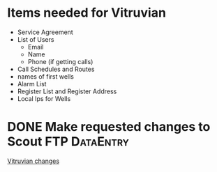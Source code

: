 #+OPTIONS: toc:nil
#+OPTIONS: headlines:nil
*  Items needed for Vitruvian
+  Service Agreement
+ List of Users
  + Email
  + Name
  + Phone (if getting calls) 
+ Call Schedules and Routes
+ names of first wells
+ Alarm List 
+ Register List and Register Address 
+ Local Ips for Wells
* DONE Make requested changes to Scout FTP                        :DataEntry:
  DEADLINE: <2018-07-06 Fri>
[[https://mail.google.com/mail/u/0/#inbox/1641de5013a2e6c0][Vitruvian changes]]
